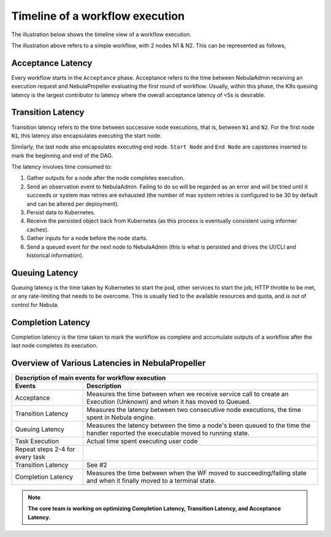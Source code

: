 .. _divedeep-execution-timeline:

########################################
Timeline of a workflow execution
########################################

.. tags:: Intermediate, Glossary

The illustration below shows the timeline view of a workflow execution. 

.. image:: https://raw.githubusercontent.com/nebulaclouds/static-resources/main/nebula/deployment/monitoring/nebula_wf_timeline.svg?sanitize=true


The illustration above refers to a simple workflow, with 2 nodes N1 & N2. This can be represented as follows,

.. mermaid::

    graph LR;
         Start --> N1;
         N1 --> N2;
         N2 --> End;


Acceptance Latency
====================
Every workflow starts in the ``Acceptance`` phase. Acceptance refers to the time between NebulaAdmin receiving an execution request and NebulaPropeller evaluating the first round of workflow.
Usually, within this phase, the K8s queuing latency is the largest contributor to latency where the overall acceptance latency of <5s is desirable.

Transition Latency
===================
Transition latency refers to the time between successive node executions, that is, between ``N1`` and ``N2``. For the first node ``N1``, this latency also encapsulates executing the start node. 

Similarly, the last node also encapsulates executing end node. ``Start Node`` and ``End Node`` are capstones inserted to mark the beginning and end of the DAG.

The latency involves time consumed to:

#. Gather outputs for a node after the node completes execution.
#. Send an observation event to NebulaAdmin. Failing to do so will be regarded as an error and will be tried until it succeeds or system max retries are exhausted (the number of max system retries is configured to be 30 by default and can be altered per deployment).
#. Persist data to Kubernetes.
#. Receive the persisted object back from Kubernetes (as this process is eventually consistent using informer caches).
#. Gather inputs for a node before the node starts.
#. Send a queued event for the next node to NebulaAdmin (this is what is persisted and drives the UI/CLI and historical information).

Queuing Latency
================
Queuing latency is the time taken by Kubernetes to start the pod, other services to start the job, HTTP throttle to be met, or any rate-limiting that needs to be overcome. This
is usually tied to the available resources and quota, and is out of control for Nebula.

Completion Latency
===================
Completion latency is the time taken to mark the workflow as complete and accumulate outputs of a workflow after the last node completes its execution.


Overview of Various Latencies in NebulaPropeller
=================================================

===================================  ==================================================================================================================================
                       Description of main events for workflow execution
-----------------------------------------------------------------------------------------------------------------------------------------------------------------------
               Events                                                              Description
===================================  ==================================================================================================================================
Acceptance                           Measures the time between when we receive service call to create an Execution (Unknown) and when it has moved to Queued.
Transition Latency                   Measures the latency between two consecutive node executions, the time spent in Nebula engine.
Queuing Latency                      Measures the latency between the time a node's been queued to the time the handler reported the executable moved to running state.
Task Execution                       Actual time spent executing user code
Repeat steps 2-4 for every task
Transition Latency                   See #2
Completion Latency                   Measures the time between when the WF moved to succeeding/failing state and when it finally moved to a terminal state.
===================================  ==================================================================================================================================

.. note::
    **The core team is working on optimizing Completion Latency, Transition Latency, and Acceptance Latency.**